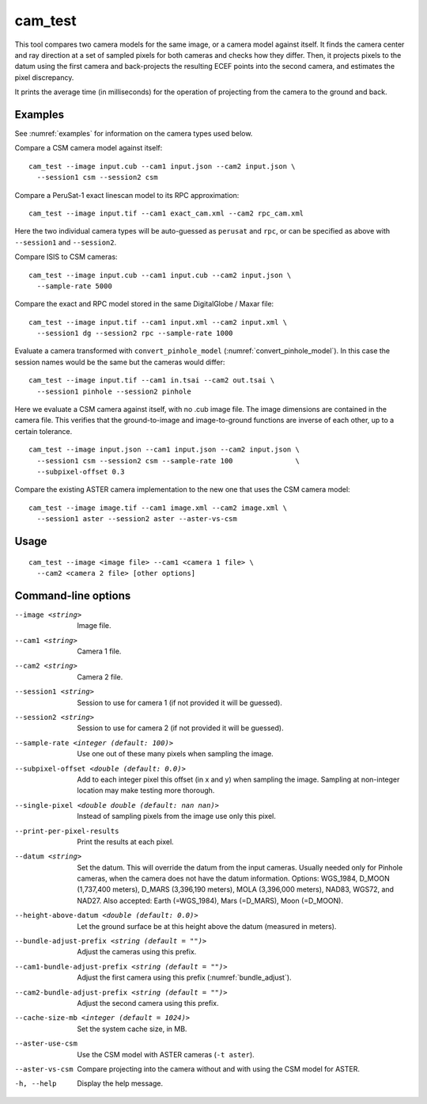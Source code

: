 .. _cam_test:

cam_test
--------

This tool compares two camera models for the same image, or a camera
model against itself. It finds the camera center and ray direction at a
set of sampled pixels for both cameras and checks how they
differ. Then, it projects pixels to the datum using the first camera
and back-projects the resulting ECEF points into the second camera, and
estimates the pixel discrepancy.

It prints the average time (in milliseconds) for the operation of
projecting from the camera to the ground and back.

Examples
~~~~~~~~

See :numref:`examples` for information on the camera types used below.

Compare a CSM camera model against itself::

  cam_test --image input.cub --cam1 input.json --cam2 input.json \
    --session1 csm --session2 csm

Compare a PeruSat-1 exact linescan model to its RPC
approximation::

    cam_test --image input.tif --cam1 exact_cam.xml --cam2 rpc_cam.xml

Here the two individual camera types will be auto-guessed as ``perusat`` and
``rpc``, or can be specified as above with ``--session1`` and ``--session2``.

Compare ISIS to CSM cameras::

    cam_test --image input.cub --cam1 input.cub --cam2 input.json \
      --sample-rate 5000

Compare the exact and RPC model stored in the same DigitalGlobe / Maxar file::

    cam_test --image input.tif --cam1 input.xml --cam2 input.xml \
      --session1 dg --session2 rpc --sample-rate 1000

Evaluate a camera transformed with ``convert_pinhole_model`` 
(:numref:`convert_pinhole_model`). In this case the session names
would be the same but the cameras would differ::

    cam_test --image input.tif --cam1 in.tsai --cam2 out.tsai \
      --session1 pinhole --session2 pinhole

Here we evaluate a CSM camera against itself, with
no .cub image file. The image dimensions are contained in the camera
file. This verifies that the ground-to-image and image-to-ground
functions are inverse of each other, up to a certain tolerance.

::

    cam_test --image input.json --cam1 input.json --cam2 input.json \
      --session1 csm --session2 csm --sample-rate 100               \
      --subpixel-offset 0.3

Compare the existing ASTER camera implementation to the new one
that uses the CSM camera model::

    cam_test --image image.tif --cam1 image.xml --cam2 image.xml \
      --session1 aster --session2 aster --aster-vs-csm

Usage
~~~~~

::

    cam_test --image <image file> --cam1 <camera 1 file> \
      --cam2 <camera 2 file> [other options]

Command-line options
~~~~~~~~~~~~~~~~~~~~

--image <string>
    Image file.

--cam1 <string>
    Camera 1 file.

--cam2 <string>
    Camera 2 file.

--session1 <string>
    Session to use for camera 1 (if not provided it will be guessed).

--session2 <string>
    Session to use for camera 2 (if not provided it will be guessed).

--sample-rate <integer (default: 100)>
    Use one out of these many pixels when sampling the image.

--subpixel-offset <double (default: 0.0)>
    Add to each integer pixel this offset (in x and y) when sampling
    the image. Sampling at non-integer location may make testing
    more thorough.

--single-pixel <double double (default: nan nan)>
    Instead of sampling pixels from the image use only this pixel.

--print-per-pixel-results
    Print the results at each pixel.

--datum <string>
    Set the datum. This will override the datum from the input cameras. Usually
    needed only for Pinhole cameras, when the camera does not have the datum
    information. Options: WGS_1984, D_MOON (1,737,400 meters), D_MARS (3,396,190
    meters), MOLA (3,396,000 meters), NAD83, WGS72, and NAD27. Also accepted:
    Earth (=WGS_1984), Mars (=D_MARS), Moon (=D_MOON).

--height-above-datum <double (default: 0.0)>
    Let the ground surface be at this height above the datum (measured in
    meters).

--bundle-adjust-prefix <string (default = "")>
    Adjust the cameras using this prefix.

--cam1-bundle-adjust-prefix <string (default = "")>
    Adjust the first camera using this prefix (:numref:`bundle_adjust`).

--cam2-bundle-adjust-prefix <string (default = "")>
    Adjust the second camera using this prefix.
    
--cache-size-mb <integer (default = 1024)>
    Set the system cache size, in MB.

--aster-use-csm
    Use the CSM model with ASTER cameras (``-t aster``).
    
--aster-vs-csm
    Compare projecting into the camera without and with using the CSM
    model for ASTER.    
    
-h, --help
    Display the help message.
